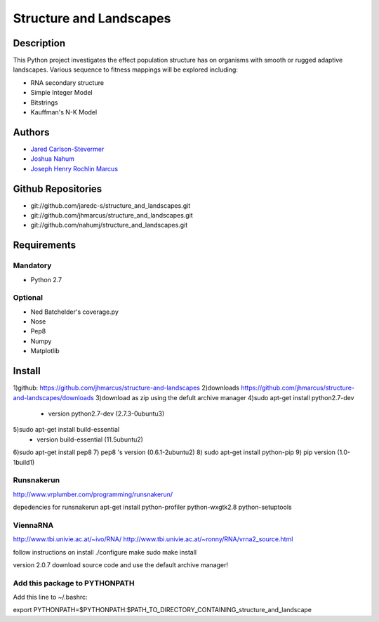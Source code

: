 ========================
Structure and Landscapes
========================

Description
===========
This Python project investigates the effect population structure has on 
organisms with smooth or rugged adaptive landscapes. Various sequence to
fitness mappings will be explored including:

* RNA secondary structure
* Simple Integer Model 
* Bitstrings
* Kauffman's N-K Model

Authors
=======
* `Jared Carlson-Stevermer`_
* `Joshua Nahum`_ 
* `Joseph Henry Rochlin Marcus`_
.. _`Jared Carlson-Stevermer` : jmcs@utexas.edu
.. _`Joseph Henry Rochlin Marcus` : josephhmarcus@gmail.com 
.. _`Joshua Nahum` : josh@nahum.us

Github Repositories
===================
* git://github.com/jaredc-s/structure_and_landscapes.git
* git://github.com/jhmarcus/structure_and_landscapes.git
* git://github.com/nahumj/structure_and_landscapes.git  

Requirements
============

Mandatory
+++++++++
* Python 2.7

Optional
++++++++
* Ned Batchelder's coverage.py
* Nose
* Pep8
* Numpy
* Matplotlib

Install
=======
1)github: https://github.com/jhmarcus/structure-and-landscapes
2)downloads https://github.com/jhmarcus/structure-and-landscapes/downloads
3)download as zip using the defult archive manager
4)sudo apt-get install python2.7-dev
    - version python2.7-dev (2.7.3-0ubuntu3)
5)sudo apt-get install build-essential
    - version build-essential (11.5ubuntu2)
6)sudo apt-get install pep8
7) pep8 's version (0.6.1-2ubuntu2)
8) sudo apt-get install python-pip
9) pip version (1.0-1build1)

Runsnakerun
+++++++++++
http://www.vrplumber.com/programming/runsnakerun/

depedencies for runsnakerun
apt-get install python-profiler python-wxgtk2.8 python-setuptools

ViennaRNA
+++++++++
http://www.tbi.univie.ac.at/~ivo/RNA/
http://www.tbi.univie.ac.at/~ronny/RNA/vrna2_source.html

follow instructions on install
./configure
make
sudo make install

version 2.0.7
download source code and use the default archive manager!

Add this package to PYTHONPATH
++++++++++++++++++++++++++++++
Add this line to ~/.bashrc::

export PYTHONPATH=$PYTHONPATH:$PATH_TO_DIRECTORY_CONTAINING_structure_and_landscape
